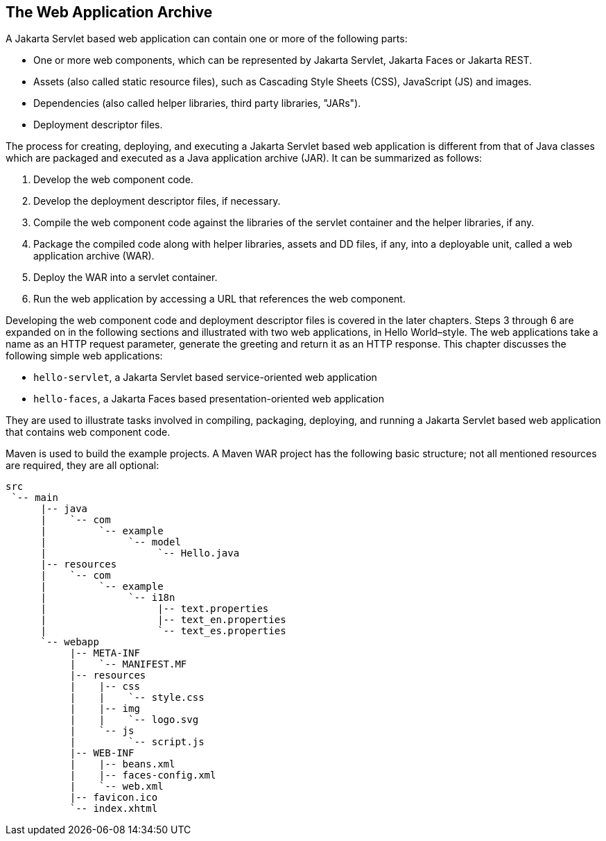== The Web Application Archive

A Jakarta Servlet based web application can contain one or more of the following parts:

* One or more web components, which can be represented by Jakarta Servlet, Jakarta Faces or Jakarta REST.
* Assets (also called static resource files), such as Cascading Style Sheets (CSS), JavaScript (JS) and images.
* Dependencies (also called helper libraries, third party libraries, "JARs").
* Deployment descriptor files.

The process for creating, deploying, and executing a Jakarta Servlet based web application is different from that of Java classes which are packaged and executed as a Java application archive (JAR).
It can be summarized as follows:

. Develop the web component code.
. Develop the deployment descriptor files, if necessary.
. Compile the web component code against the libraries of the servlet container and the helper libraries, if any.
. Package the compiled code along with helper libraries, assets and DD files, if any, into a deployable unit, called a web application archive (WAR).
. Deploy the WAR into a servlet container.
. Run the web application by accessing a URL that references the web component.

Developing the web component code and deployment descriptor files is covered in the later chapters.
Steps 3 through 6 are expanded on in the following sections and illustrated with two web applications, in Hello World–style.
The web applications take a name as an HTTP request parameter, generate the greeting and return it as an HTTP response.
This chapter discusses the following simple web applications:

* `hello-servlet`, a Jakarta Servlet based service-oriented web application
* `hello-faces`, a Jakarta Faces based presentation-oriented web application

They are used to illustrate tasks involved in compiling, packaging, deploying, and running a Jakarta Servlet based web application that contains web component code.

Maven is used to build the example projects.
A Maven WAR project has the following basic structure; not all mentioned resources are required, they are all optional:

[source]
----
src
 `-- main
      |-- java
      |    `-- com
      |         `-- example
      |              `-- model
      |                   `-- Hello.java
      |-- resources
      |    `-- com
      |         `-- example
      |              `-- i18n
      |                   |-- text.properties
      |                   |-- text_en.properties
      |                   `-- text_es.properties
      `-- webapp
           |-- META-INF
           |    `-- MANIFEST.MF
           |-- resources
           |    |-- css
           |    |    `-- style.css
           |    |-- img
           |    |    `-- logo.svg
           |    `-- js
           |         `-- script.js
           |-- WEB-INF
           |    |-- beans.xml
           |    |-- faces-config.xml
           |    `-- web.xml
           |-- favicon.ico
           `-- index.xhtml
----
